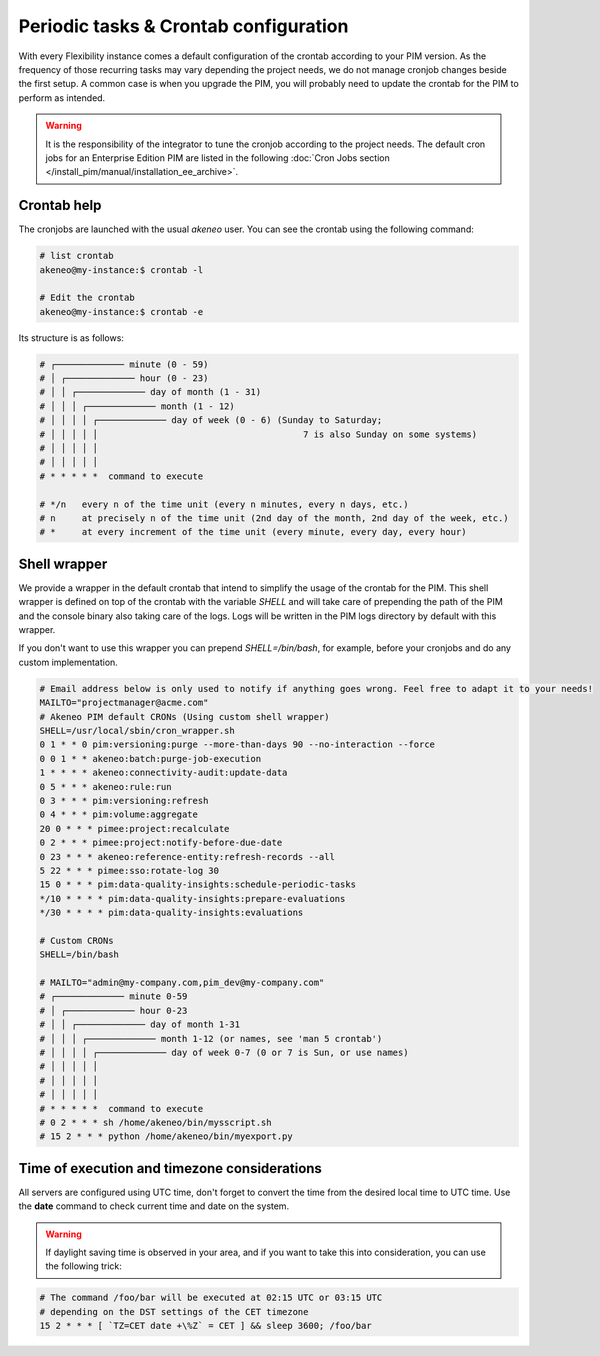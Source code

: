 Periodic tasks & Crontab configuration
======================================

With every Flexibility instance comes a default configuration of the crontab according to your PIM version.
As the frequency of those recurring tasks may vary depending the project needs, we do not manage cronjob changes beside the first setup.
A common case is when you upgrade the PIM, you will probably need to update the crontab for the PIM to perform as intended.

.. warning::

    It is the responsibility of the integrator to tune the cronjob according to the project needs. The default cron jobs for an Enterprise Edition PIM are listed in the following :doc:`Cron Jobs section </install_pim/manual/installation_ee_archive>`.

Crontab help
------------

The cronjobs are launched with the usual `akeneo` user. You can see the crontab using the following command:

.. code-block:: bash

    # list crontab
    akeneo@my-instance:$ crontab -l

    # Edit the crontab
    akeneo@my-instance:$ crontab -e

Its structure is as follows:

.. code-block:: bash

    # ┌───────────── minute (0 - 59)
    # │ ┌───────────── hour (0 - 23)
    # │ │ ┌───────────── day of month (1 - 31)
    # │ │ │ ┌───────────── month (1 - 12)
    # │ │ │ │ ┌───────────── day of week (0 - 6) (Sunday to Saturday;
    # │ │ │ │ │                                       7 is also Sunday on some systems)
    # │ │ │ │ │
    # │ │ │ │ │
    # * * * * *  command to execute

    # */n   every n of the time unit (every n minutes, every n days, etc.)
    # n     at precisely n of the time unit (2nd day of the month, 2nd day of the week, etc.)
    # *     at every increment of the time unit (every minute, every day, every hour)

Shell wrapper
-------------

We provide a wrapper in the default crontab that intend to simplify the usage of the crontab for the PIM.
This shell wrapper is defined on top of the crontab with the variable *SHELL* and will take care of prepending the path of the PIM
and the console binary also taking care of the logs. Logs will be written in the PIM logs directory by default with this wrapper.

If you don't want to use this wrapper you can prepend `SHELL=/bin/bash`, for example, before your cronjobs and do any custom implementation.

.. code-block:: bash

    # Email address below is only used to notify if anything goes wrong. Feel free to adapt it to your needs!
    MAILTO="projectmanager@acme.com"
    # Akeneo PIM default CRONs (Using custom shell wrapper)
    SHELL=/usr/local/sbin/cron_wrapper.sh
    0 1 * * 0 pim:versioning:purge --more-than-days 90 --no-interaction --force
    0 0 1 * * akeneo:batch:purge-job-execution
    1 * * * * akeneo:connectivity-audit:update-data
    0 5 * * * akeneo:rule:run
    0 3 * * * pim:versioning:refresh
    0 4 * * * pim:volume:aggregate
    20 0 * * * pimee:project:recalculate
    0 2 * * * pimee:project:notify-before-due-date
    0 23 * * * akeneo:reference-entity:refresh-records --all
    5 22 * * * pimee:sso:rotate-log 30
    15 0 * * * pim:data-quality-insights:schedule-periodic-tasks
    */10 * * * * pim:data-quality-insights:prepare-evaluations
    */30 * * * * pim:data-quality-insights:evaluations

    # Custom CRONs
    SHELL=/bin/bash

    # MAILTO="admin@my-company.com,pim_dev@my-company.com"
    # ┌───────────── minute 0-59
    # │ ┌───────────── hour 0-23
    # │ │ ┌───────────── day of month 1-31
    # │ │ │ ┌───────────── month 1-12 (or names, see 'man 5 crontab')
    # │ │ │ │ ┌───────────── day of week 0-7 (0 or 7 is Sun, or use names)
    # │ │ │ │ │
    # │ │ │ │ │
    # │ │ │ │ │
    # * * * * *  command to execute
    # 0 2 * * * sh /home/akeneo/bin/mysscript.sh
    # 15 2 * * * python /home/akeneo/bin/myexport.py

Time of execution and timezone considerations
---------------------------------------------

All servers are configured using UTC time, don't forget to convert the time from the desired local time to UTC time.
Use the **date** command to check current time and date on the system.

.. warning::

    If daylight saving time is observed in your area, and if you want to take this into consideration, you can use the following trick:

.. code-block:: bash

    # The command /foo/bar will be executed at 02:15 UTC or 03:15 UTC
    # depending on the DST settings of the CET timezone
    15 2 * * * [ `TZ=CET date +\%Z` = CET ] && sleep 3600; /foo/bar
